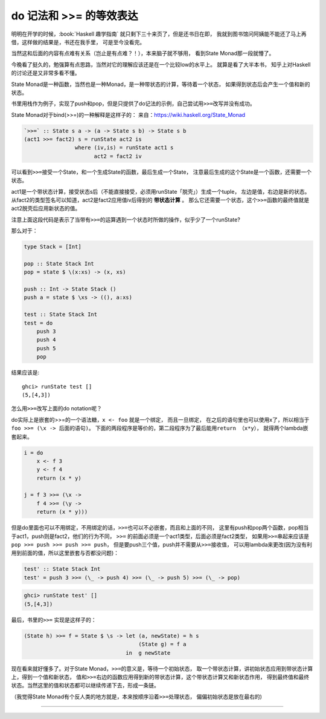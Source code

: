 

========================================
 do 记法和 >>= 的等效表达
========================================

.. post:: 2015-04-09
   :tags: Haskell
   :author: LA
   :language: zh


明明在开学的时候，:book:`Haskell 趣学指南` 就只剩下三十来页了，但是还书日在即，
我就到图书馆问阿姨能不能还了马上再借，这样做的结果是，书还在我手里，
可是至今没看完。

当然这和后面的内容有点难有关系（岂止是有点难？！），本来脑子就不够用，
看到State Monad那一段就懵了。

今晚看了挺久的，勉强算有点思路，当然对它的理解应该还是在一个比较low的水平上。
就算是看了大半本书， 知乎上对Haskell的讨论还是又非常多看不懂。

State Monad是一种函数，当然也是一种Monad，是一种带状态的计算，等待着一个状态，
如果得到状态后会产生一个值和新的状态。

书里用栈作为例子，实现了push和pop，但是只提供了do记法的示例，自己尝试用\ ``>>=``\ 改写并没有成功。

State Monad对于bind(>>=)的一种解释是这样子的：
来自：\ `https://wiki.haskell.org/State_Monad <https://wiki.haskell.org/State_Monad>`_

.. code-block:: haskell

   `>>=` :: State s a -> (a -> State s b) -> State s b
   (act1 >>= fact2) s = runState act2 is
                   where (iv,is) = runState act1 s
                         act2 = fact2 iv

可以看到\ ``>>=``\ 接受一个State，和一个生成State的函数，最后生成一个State，
注意最后生成的这个State是一个函数，还需要一个状态。

act1是一个带状态计算，接受状态s后（不能直接接受，必须用runState「脱壳」）生成一个tuple，
左边是值，右边是新的状态。从fact2的类型签名可以知道，act2是fact2应用值iv后得到的 **带状态计算** 。
那么它还需要一个状态，这个\ ``>>=``\ 函数的最终值就是act2脱壳后应用新状态的值。

注意上面这段代码是表示了当带有\ ``>>=``\ 的运算遇到一个状态时所做的操作，似乎少了一个runState?

那么对于：

.. code-block:: haskell

   type Stack = [Int]

   pop :: State Stack Int
   pop = state $ \(x:xs) -> (x, xs)

   push :: Int -> State Stack ()
   push a = state $ \xs -> ((), a:xs)

   test :: State Stack Int
   test = do
       push 3
       push 4
       push 5
       pop

结果应该是::

   ghci> runState test []
   (5,[4,3])


怎么用\ ``>>=``\ 改写上面的do notation呢？

do实际上是嵌套的>>=的一个语法糖，\ ``x <- foo`` 就是一个绑定， 而且一旦绑定，
在之后的语句里也可以使用x了，所以相当于\ ``foo >>= (\x -> 后面的语句)``\ 。
下面的两段程序是等价的，第二段程序为了最后能用\ ``return （x*y）``\ ，
就得两个lambda嵌套起来。

.. code-block:: haskell

   i = do
       x <- f 3
       y <- f 4
       return (x * y)

   j = f 3 >>= (\x ->
       f 4 >>= (\y ->
       return (x * y)))

但是do里面也可以不用绑定，不用绑定的话，\ ``>>=``\ 也可以不必嵌套，而且和上面的不同，
这里有push和pop两个函数，pop相当于act1，push则是fact2，他们的行为不同，
``>>=`` 的前面必须是一个act1类型，后面必须是fact2类型，
如果用\ ``>>=``\ 串起来应该是 ``pop >>= push >>= push >>= push``\ ，
但是要push三个值，push并不需要从\ ``>>=``\ 接收值，
可以用lambda来更改(因为没有利用到前面的值，所以这里嵌套与否都没问题)：

.. code-block:: haskell

   test' :: State Stack Int
   test' = push 3 >>= (\_ -> push 4) >>= (\_ -> push 5) >>= (\_ -> pop)

.. code-block:: text

   ghci> runState test' []
   (5,[4,3])


最后，书里的\ ``>>=`` 实现是这样子的：

.. code-block:: haskell

   (State h) >>= f = State $ \s -> let (a, newState) = h s
                                       (State g) = f a
                                   in  g newState

现在看来就好懂多了。对于State Monad，\ ``>>=``\ 的意义是，等待一个初始状态，
取一个带状态计算，讲初始状态应用到带状态计算上，得到一个值和新状态，
值和\ ``>>=``\ 右边的函数应用得到新的带状态计算，这个带状态计算又和新状态作用，
得到最终值和最终状态。当然这里的值和状态都可以继续传递下去，形成一条链。

（我觉得State Monad有个反人类的地方就是，本来按顺序沿着\ ``>>=``\ 处理状态，
偏偏初始状态是放在最右的)

--------------------------------------------------------------------------------

.. isso::
